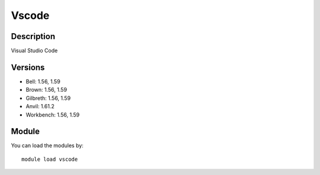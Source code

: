 .. _backbone-label:

Vscode
==============================

Description
~~~~~~~~
Visual Studio Code

Versions
~~~~~~~~
- Bell: 1.56, 1.59
- Brown: 1.56, 1.59
- Gilbreth: 1.56, 1.59
- Anvil: 1.61.2
- Workbench: 1.56, 1.59

Module
~~~~~~~~
You can load the modules by::

    module load vscode

